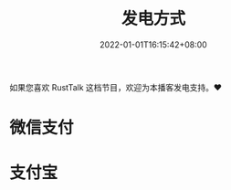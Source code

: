 #+TITLE: 发电方式
#+DATE: 2022-01-01T16:15:42+08:00
#+LASTMOD: 2022-01-01T16:01:24+0800

如果您喜欢 RustTalk 这档节目，欢迎为本播客发电支持。❤️

* 微信支付
[[/images/weixinzhifu.jpg]]
* 支付宝
[[/images/alipay.jpeg]]
